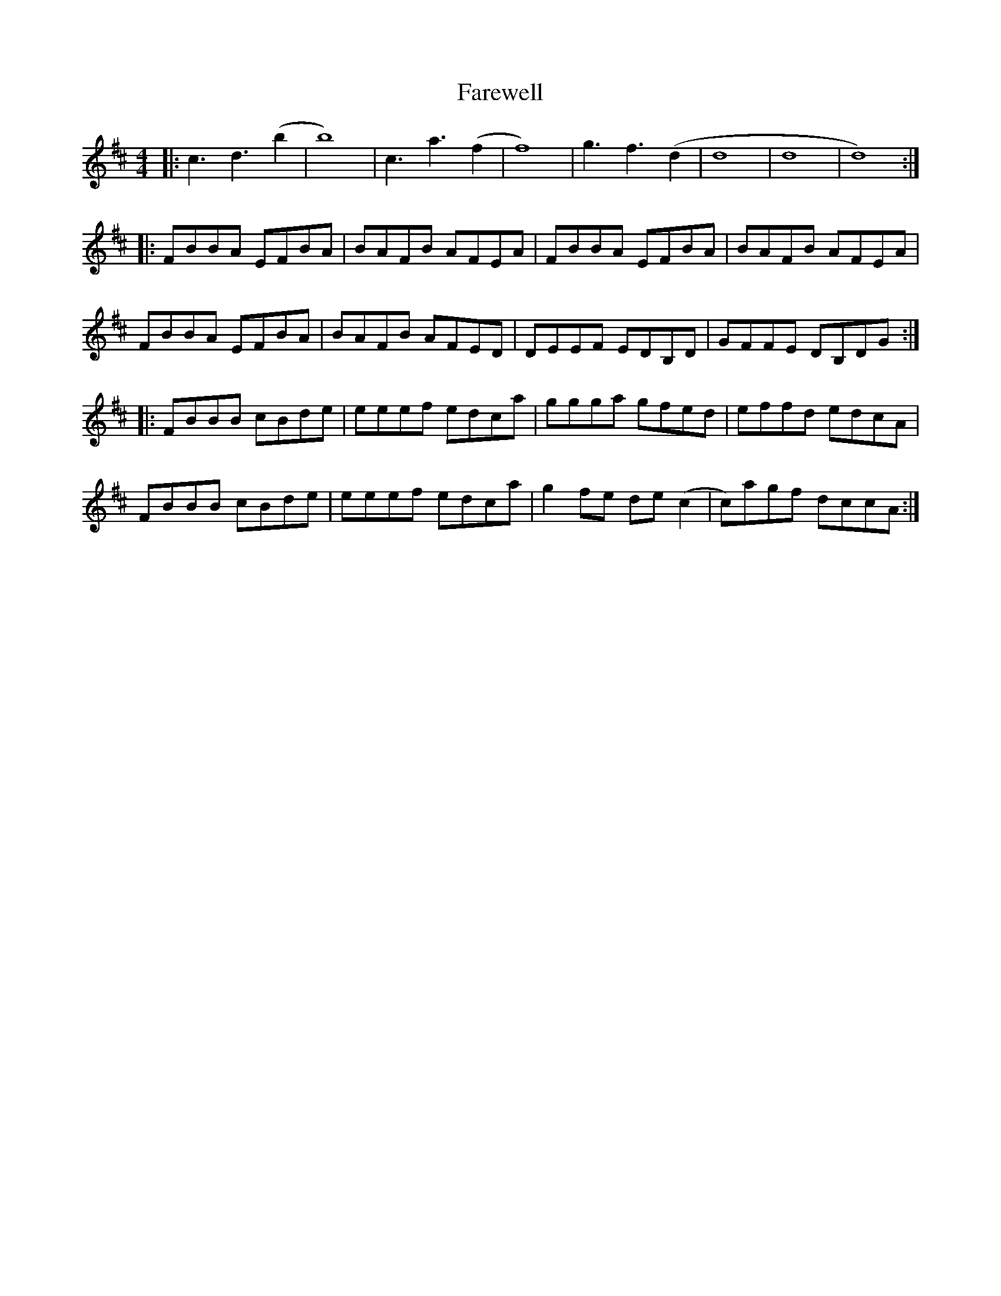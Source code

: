 X: 12429
T: Farewell
R: reel
M: 4/4
K: Bminor
|:c3 d3 (b2|b8)|c3 a3 (f2|f8)|g3 f3 (d2|d8|d8|d8):|
|:FBBA EFBA|BAFB AFEA|FBBA EFBA|BAFB AFEA|
FBBA EFBA|BAFB AFED|DEEF EDB,D|GFFE DB,DG:|
|:FBBB cBde|eeef edca|ggga gfed|effd edcA|
FBBB cBde|eeef edca|g2 fe de (c2|c)agf dccA:|

